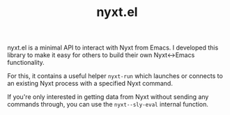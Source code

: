 #+TITLE: nyxt.el
#+SYNOPSIS: A minimal API to interact with Nyxt from Emacs
#+LINK: https://git.migalmoreno.com/nyxt.el
#+TAGS: emacs-lisp nyxt
#+LICENSE: GPL-3.0+
nyxt.el is a minimal API to interact with Nyxt from Emacs. I developed this
library to make it easy for others to build their own Nyxt<->Emacs functionality.

For this, it contains a useful helper =nyxt-run= which launches or connects to an existing Nyxt process with a specified Nyxt command.

If you're only interested in getting data from Nyxt without sending any commands
through, you can use the =nyxt--sly-eval= internal function.
